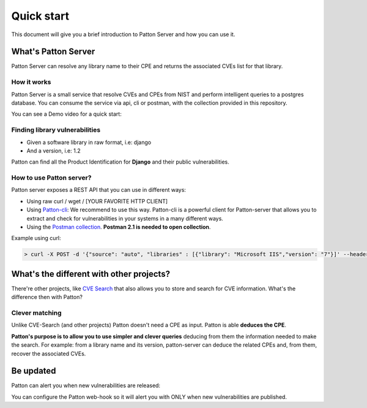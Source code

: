 Quick start
===========

This document will give you a brief introduction to Patton Server and how you can use it.

What's Patton Server
--------------------

Patton Server can resolve any library name to their CPE and returns the associated CVEs list for that library.

How it works
++++++++++++

Patton Server is a small service that resolve CVEs and CPEs from NIST and perform intelligent queries to a postgres database. You can consume the service via api, cli or postman, with the collection provided in this repository.

.. image:: _static/patton-diagram.png
   :alt: Diagram
   :align: center

You can see a Demo video for a quick start:

.. image:: http://img.youtube.com/vi/g5pROiIQUzk/0.jpg
   :target: http://www.youtube.com/watch?v=g5pROiIQUzk
   :width: 80 %
   :scale: 50 %
   :alt: Demo
   :align: center

Finding library vulnerabilities
+++++++++++++++++++++++++++++++

- Given a software library in raw format, i.e: django
- And a version, i.e: 1.2

Patton can find all the Product Identification for **Django** and their public vulnerabilities.

How to use Patton server?
+++++++++++++++++++++++++

Patton server exposes a REST API that you can use in different ways:

- Using raw curl / wget / [YOUR FAVORITE HTTP CLIENT]
- Using `Patton-cli <https://github.com/bbva/patton-cli/>`_: We recommend to use this way. Patton-cli is a powerful client for Patton-server that allows you to extract and check for vulnerabilities in your systems in a many different ways.
- Using the `Postman collection <https://github.com/BBVA/patton-server/blob/master/Patton.postman_collection.json>`_. **Postman 2.1 is needed to open collection**.

Example using curl:

.. code-block:: console

    > curl -X POST -d '{"source": "auto", "libraries" : [{"library": "Microsoft IIS","version": "7"}]' --header "Content-Type: application/json" http://my-patton-service.com

What's the different with other projects?
-----------------------------------------

There're other projects, like `CVE Search <https://github.com/cve-search/cve-search>`_ that also allows you to store and search for CVE information. What's the difference then with Patton?

Clever matching
+++++++++++++++

Unlike CVE-Search (and other projects) Patton doesn't need a CPE as input. Patton is able **deduces the CPE**.

**Patton's purpose is to allow you to use simpler and clever queries** deducing from them the information needed to make the search. For example: from a library name and its version, patton-server can deduce the related CPEs and, from them, recover the associated CVEs.

Be updated
----------

Patton can alert you when new vulnerabilities are released:

You can configure the Patton web-hook so it will alert you with ONLY when new vulnerabilities are published.
